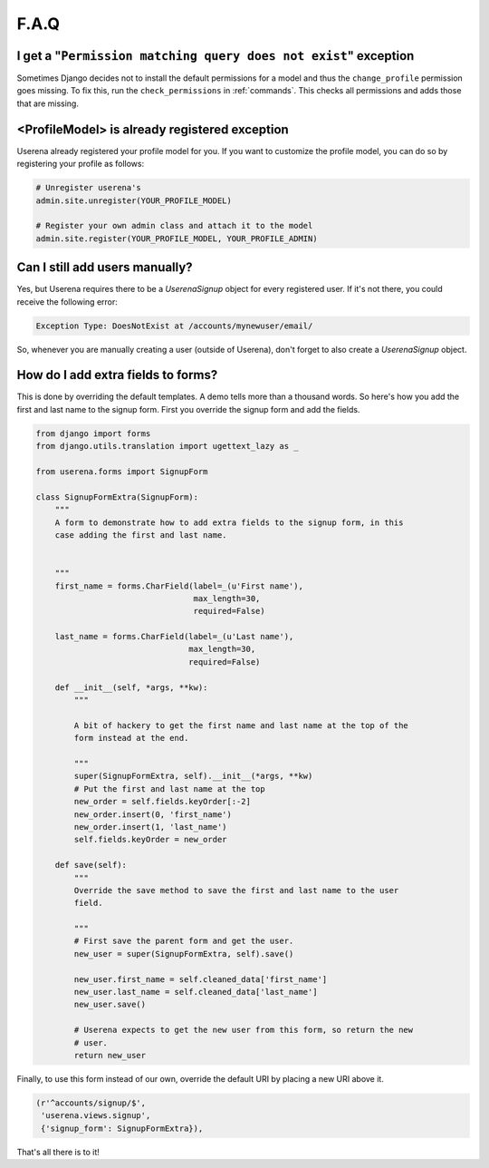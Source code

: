 .. _faq:

F.A.Q
=====

I get a "``Permission matching query does not exist``" exception
----------------------------------------------------------------

Sometimes Django decides not to install the default permissions for a model
and thus the ``change_profile`` permission goes missing. To fix this, run the
``check_permissions`` in :ref:`commands`. This checks all permissions and adds
those that are missing.

<ProfileModel> is already registered exception
----------------------------------------------

Userena already registered your profile model for you. If you want to
customize the profile model, you can do so by registering your profile as
follows:

.. code-block:: python

                # Unregister userena's
                admin.site.unregister(YOUR_PROFILE_MODEL)

                # Register your own admin class and attach it to the model
                admin.site.register(YOUR_PROFILE_MODEL, YOUR_PROFILE_ADMIN)

Can I still add users manually?
-------------------------------           
Yes, but Userena requires there to be a `UserenaSignup` object for every
registered user. If it's not there, you could receive the following error:

.. code-block:: python

                Exception Type: DoesNotExist at /accounts/mynewuser/email/

So, whenever you are manually creating a user (outside of Userena), don't
forget to also create a `UserenaSignup` object.


How do I add extra fields to forms?
-----------------------------------

This is done by overriding the default templates. A demo tells more than a
thousand words. So here's how you add the first and last name to the signup
form. First you override the signup form and add the fields.

.. code-block:: python

    from django import forms
    from django.utils.translation import ugettext_lazy as _

    from userena.forms import SignupForm

    class SignupFormExtra(SignupForm):
        """
        A form to demonstrate how to add extra fields to the signup form, in this
        case adding the first and last name.


        """
        first_name = forms.CharField(label=_(u'First name'),
                                     max_length=30,
                                     required=False)

        last_name = forms.CharField(label=_(u'Last name'),
                                    max_length=30,
                                    required=False)

        def __init__(self, *args, **kw):
            """

            A bit of hackery to get the first name and last name at the top of the
            form instead at the end.

            """
            super(SignupFormExtra, self).__init__(*args, **kw)
            # Put the first and last name at the top
            new_order = self.fields.keyOrder[:-2]
            new_order.insert(0, 'first_name')
            new_order.insert(1, 'last_name')
            self.fields.keyOrder = new_order

        def save(self):
            """
            Override the save method to save the first and last name to the user
            field.

            """
            # First save the parent form and get the user.
            new_user = super(SignupFormExtra, self).save()

            new_user.first_name = self.cleaned_data['first_name']
            new_user.last_name = self.cleaned_data['last_name']
            new_user.save()

            # Userena expects to get the new user from this form, so return the new
            # user.
            return new_user

Finally, to use this form instead of our own, override the default URI by
placing a new URI above it.

.. code-block:: python

     (r'^accounts/signup/$',
      'userena.views.signup',
      {'signup_form': SignupFormExtra}),

That's all there is to it!
